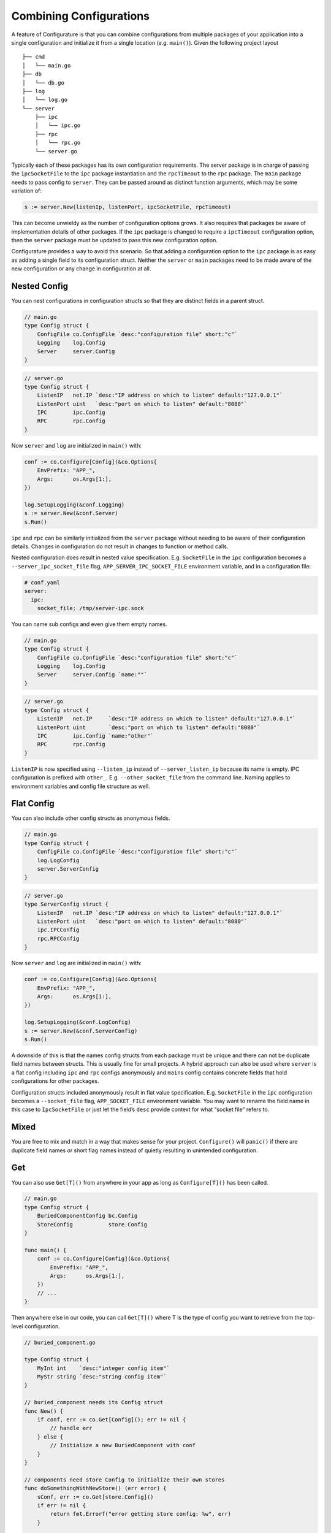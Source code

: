 Combining Configurations
=========================

A feature of Configurature is that you can combine configurations from
multiple packages of your application into a single configuration and
initialize it from a single location (e.g. ``main()``). Given the
following project layout

::

   ├── cmd
   │   └── main.go
   ├── db
   │   └── db.go
   ├── log
   │   └── log.go
   └── server
       ├── ipc
       │   └── ipc.go
       ├── rpc
       │   └── rpc.go
       └── server.go

Typically each of these packages has its own configuration requirements.
The server package is in charge of passing the ``ipcSocketFile`` to the
``ipc`` package instantiation and the ``rpcTimeout`` to the ``rpc``
package. The ``main`` package needs to pass config to ``server``. They
can be passed around as distinct function arguments, which may be some
variation of:

.. code:: go

   s := server.New(listenIp, listenPort, ipcSocketFile, rpcTimeout)

This can become unwieldy as the number of configuration options grows.
It also requires that packages be aware of implementation details of
other packages. If the ``ipc`` package is changed to require a
``ipcTimeout`` configuration option, then the ``server`` package must be
updated to pass this new configuration option.

Configurature provides a way to avoid this scenario. So that
adding a configuration option to the ``ipc`` package is as easy as
adding a single field to its configuration struct. Neither the
``server`` or ``main`` packages need to be made aware of the new
configuration or any change in configuration at all.

Nested Config
-------------

You can nest configurations in configuration structs so that they are
distinct fields in a parent struct.

.. code:: go

   // main.go
   type Config struct {
       ConfigFile co.ConfigFile `desc:"configuration file" short:"c"`
       Logging    log.Config
       Server     server.Config
   }

.. code:: go

   // server.go
   type Config struct {
       ListenIP   net.IP `desc:"IP address on which to listen" default:"127.0.0.1"`
       ListenPort uint   `desc:"port on which to listen" default:"8080"`
       IPC        ipc.Config
       RPC        rpc.Config
   }

Now ``server`` and ``log`` are initialized in ``main()`` with:

.. code:: go

       conf := co.Configure[Config](&co.Options{
           EnvPrefix: "APP_",
           Args:      os.Args[1:],
       })

       log.SetupLogging(&conf.Logging)
       s := server.New(&conf.Server)
       s.Run()

``ipc`` and ``rpc`` can be similarly initialized from the ``server``
package without needing to be aware of their configuration details.
Changes in configuration do not result in changes to function or method
calls.

Nested configuration does result in nested value specification. E.g.
``SocketFile`` in the ``ipc`` configuration becomes a
``--server_ipc_socket_file`` flag, ``APP_SERVER_IPC_SOCKET_FILE``
environment variable, and in a configuration file:

.. code:: yaml

   # conf.yaml
   server:
     ipc:
       socket_file: /tmp/server-ipc.sock

You can name sub configs and even give them empty names.

.. code:: go

   // main.go
   type Config struct {
       ConfigFile co.ConfigFile `desc:"configuration file" short:"c"`
       Logging    log.Config
       Server     server.Config `name:""`
   }

.. code:: go

   // server.go
   type Config struct {
       ListenIP   net.IP     `desc:"IP address on which to listen" default:"127.0.0.1"`
       ListenPort uint       `desc:"port on which to listen" default:"8080"`
       IPC        ipc.Config `name:"other"`
       RPC        rpc.Config
   }

``ListenIP`` is now specified using ``--listen_ip`` instead of
``--server_listen_ip`` because its name is empty. IPC configuration is
prefixed with ``other_``. E.g. ``--other_socket_file`` from the command
line. Naming applies to environment variables and config file structure
as well.

Flat Config
-----------

You can also include other config structs as anonymous fields.

.. code:: go

   // main.go
   type Config struct {
       ConfigFile co.ConfigFile `desc:"configuration file" short:"c"`
       log.LogConfig
       server.ServerConfig
   }

.. code:: go

   // server.go
   type ServerConfig struct {
       ListenIP   net.IP `desc:"IP address on which to listen" default:"127.0.0.1"`
       ListenPort uint   `desc:"port on which to listen" default:"8080"`
       ipc.IPCConfig
       rpc.RPCConfig
   }

Now ``server`` and ``log`` are initialized in ``main()`` with:

.. code:: go

       conf := co.Configure[Config](&co.Options{
           EnvPrefix: "APP_",
           Args:      os.Args[1:],
       })

       log.SetupLogging(&conf.LogConfig)
       s := server.New(&conf.ServerConfig)
       s.Run()

A downside of this is that the names config structs from each package
must be unique and there can not be duplicate field names between
structs. This is usually fine for small projects. A hybrid approach can
also be used where ``server`` is a flat config including ``ipc`` and
``rpc`` configs anonymously and ``main``\ s config contains concrete
fields that hold configurations for other packages.

Configuration structs included anonymously result in flat value
specification. E.g. ``SocketFile`` in the ``ipc`` configuration becomes
a ``--socket_file`` flag, ``APP_SOCKET_FILE`` environment variable. You
may want to rename the field name in this case to ``IpcSocketFile`` or
just let the field’s ``desc`` provide context for what “socket file”
refers to.

Mixed
-----

You are free to mix and match in a way that makes sense for your
project. ``Configure()`` will ``panic()`` if there are duplicate field names or
short flag names instead of quietly resulting in unintended
configuration.


Get
---

You can also use ``Get[T]()`` from anywhere in your app as long as
``Configure[T]()`` has been called.

.. code:: go

   // main.go
   type Config struct {
       BuriedComponentConfig bc.Config
       StoreConfig           store.Config
   }

   func main() {
       conf := co.Configure[Config](&co.Options{
           EnvPrefix: "APP_",
           Args:      os.Args[1:],
       })
       // ...
   }

Then anywhere else in our code, you can call ``Get[T]()`` where T is the
type of config you want to retrieve from the top-level configuration.

.. code:: go

   // buried_component.go

   type Config struct {
       MyInt int    `desc:"integer config item"`
       MyStr string `desc:"string config item"`
   }

   // buried_component needs its Config struct
   func New() {
       if conf, err := co.Get[Config](); err != nil {
           // handle err
       } else {
           // Initialize a new BuriedComponent with conf
       }
   }

   // components need store Config to initialize their own stores
   func doSomethingWithNewStore() (err error) {
       sConf, err := co.Get[store.Config]()
       if err != nil {
           return fmt.Errorf("error getting store config: %w", err)
       }

       store := store.New(sConf)

       // do something with store
   }
